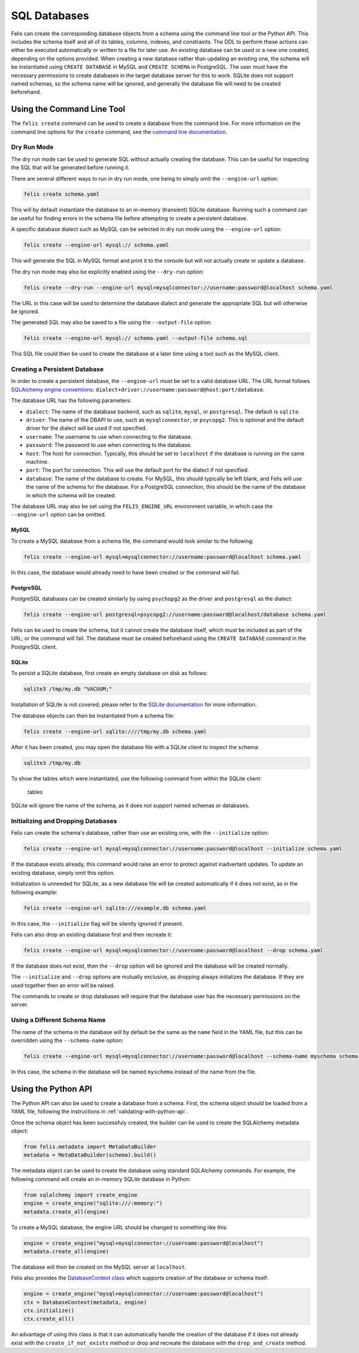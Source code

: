 #############
SQL Databases
#############

Felis can create the corresponding database objects from a schema using the command line tool or the Python API.
This includes the schema itself and all of its tables, columns, indexes, and constraints.
The DDL to perform these actions can either be executed automatically or written to a file for later use.
An existing database can be used or a new one created, depending on the options provided.
When creating a new database rather than updating an existing one, the schema will be instantiated using
``CREATE DATABASE`` in MySQL and ``CREATE SCHEMA`` in PostgreSQL.
The user must have the necessary permissions to create databases in the target database server for this to
work.
SQLite does not support named schemas, so the schema name will be ignored, and generally the database file
will need to be created beforehand.

Using the Command Line Tool
===========================

The ``felis create`` command can be used to create a database from the command line.
For more information on the command line options for the ``create`` command, see the
`command line documentation <cli.html#felis-create>`_.

Dry Run Mode
------------

The dry run mode can be used to generate SQL without actually creating the database.
This can be useful for inspecting the SQL that will be generated before running it.

There are several different ways to run in dry run mode, one being to simply omit the ``--engine-url`` option:

.. code-block:: bash

    felis create schema.yaml

This will by default instantiate the database to an in-memory (transient) SQLite database.
Running such a command can be useful for finding errors in the schema file before attempting to create a
persistent database.

A specific database dialect such as MySQL can be selected in dry run mode using the ``--engine-url`` option:

.. code-block:: bash

    felis create --engine-url mysql:// schema.yaml

This will generate the SQL in MySQL format and print it to the console but will not actually create or update
a database.

The dry run mode may also be explicitly enabled using the ``--dry-run`` option:

.. code-block:: bash

    felis create --dry-run --engine-url mysql+mysqlconnector://username:password@localhost schema.yaml

The URL in this case will be used to determine the database dialect and generate the appropriate SQL but will
otherwise be ignored.

The generated SQL may also be saved to a file using the ``--output-file`` option:

.. code-block:: bash

    felis create --engine-url mysql:// schema.yaml --output-file schema.sql

This SQL file could then be used to create the database at a later time using a tool such as the MySQL client.

Creating a Persistent Database
------------------------------

In order to create a persistent database, the ``--engine-url`` must be set to a valid database URL.
The URL format follows `SQLAlchemy engine conventions <https://docs.sqlalchemy.org/en/20/core/engines.html>`_:
``dialect+driver://username:password@host:port/database``.

The database URL has the following parameters:

- ``dialect``: The name of the database backend, such as ``sqlite``, ``mysql``, or ``postgresql``. The default is ``sqlite``.
- ``driver``: The name of the DBAPI to use, such as ``mysqlconnector``, or ``psycopg2``. This is optional and the default driver for the dialect will be used if not specified.
- ``username``: The username to use when connecting to the database.
- ``password``: The password to use when connecting to the database.
- ``host``: The host for connection. Typically, this should be set to ``localhost`` if the database is running on the same machine.
- ``port``: The port for connection. This will use the default port for the dialect if not specified.
- ``database``: The name of the database to create. For MySQL, this should typically be left blank, and Felis will use the name of the schema for the database. For a PostgreSQL connection, this should be the name of the database in which the schema will be created.

The database URL may also be set using the ``FELIS_ENGINE_URL`` environment variable, in which case the
``--engine-url`` option can be omitted.

MySQL
^^^^^

To create a MySQL database from a schema file, the command would look similar to the following:

.. code-block:: bash

    felis create --engine-url mysql+mysqlconnector://username:password@localhost schema.yaml

In this case, the database would already need to have been created or the command will fail.

PostgreSQL
^^^^^^^^^^

PostgreSQL databases can be created similarly by using ``psychopg2`` as the driver and ``postgresql`` as the
dialect:

.. code-block:: bash

    felis create --engine-url postgresql+psycopg2://username:password@localhost/database schema.yaml

Felis can be used to create the schema, but it cannot create the database itself, which must be included as
part of the URL; or the command will fail.
The database must be created beforehand using the ``CREATE DATABASE`` command in the PostgreSQL client.

SQLite
^^^^^^

To persist a SQLite database, first create an empty database on disk as follows:

.. code-block:: bash

    sqlite3 /tmp/my.db "VACUUM;"

Installation of SQLite is not covered; please refer to the `SQLite documentation <https://www.sqlite.org>`_ for more information.

The database objects can then be instantiated from a schema file:

.. code-block:: bash

    felis create --engine-url sqlite:////tmp/my.db schema.yaml

After it has been created, you may open the database file with a SQLite client to inspect the schema:

.. code-block:: bash

    sqlite3 /tmp/my.db

To show the tables which were instantiated, use the following command from within the SQLite client:

..

    .tables

SQLite will ignore the name of the schema, as it does not support named schemas or databases.

Initializing and Dropping Databases
-----------------------------------

Felis can create the schema's database, rather than use an existing one, with the ``--initialize`` option:

.. code-block:: bash

    felis create --engine-url mysql+mysqlconnector://username:password@localhost --initialize schema.yaml

If the database exists already, this command would raise an error to protect against inadvertant updates. To
update an existing database, simply omit this option.

Initialization is unneeded for SQLite, as a new database file will be created automatically if it does not
exist, as in the following example:

.. code-block:: bash

    felis create --engine-url sqlite:///example.db schema.yaml

In this case, the ``--initialize`` flag will be silently ignored if present.

Felis can also drop an existing database first and then recreate it:

.. code-block:: bash

    felis create --engine-url mysql+mysqlconnector://username:password@localhost --drop schema.yaml

If the database does not exist, then the ``--drop`` option will be ignored and the database will be created
normally.

The ``--initialize`` and ``--drop`` options are mutually exclusive, as dropping always initializes the
database. If they are used together then an error will be raised.

The commands to create or drop databases will require that the database user has the necessary permissions on
the server.

Using a Different Schema Name
-----------------------------

The name of the schema in the database will by default be the same as the ``name`` field in the YAML file, but
this can be overridden using the ``--schema-name`` option:

.. code-block:: bash

    felis create --engine-url mysql+mysqlconnector://username:password@localhost --schema-name myschema schema.yaml

In this case, the schema in the database will be named ``myschema`` instead of the name from the file.

Using the Python API
====================

The Python API can also be used to create a database from a schema.
First, the schema object should be loaded from a YAML file, following the instructions in
:ref:`validating-with-python-api`.

Once the schema object has been successfuly created, the builder can be used to create the SQLAlchemy metadata
object:

.. code-block:: python

    from felis.metadata import MetaDataBuilder
    metadata = MetaDataBuilder(schema).build()

The metadata object can be used to create the database using standard SQLAlchemy commands.
For example, the following command will create an in-memory SQLite database in Python:

.. code-block:: python

    from sqlalchemy import create_engine
    engine = create_engine("sqlite:///:memory:")
    metadata.create_all(engine)

To create a MySQL database, the engine URL should be changed to something like this:

.. code-block:: python

    engine = create_engine("mysql+mysqlconnector://username:password@localhost")
    metadata.create_all(engine)

The database will then be created on the MySQL server at ``localhost``.

Felis also provides the `DatabaseContext class <../dev/internals/felis.db.utils.DatabaseContext.html>`_ which
supports creation of the database or schema itself:

.. code-block:: python

        engine = create_engine("mysql+mysqlconnector://username:password@localhost")
        ctx = DatabaseContext(metadata, engine)
        ctx.initialize()
        ctx.create_all()

An advantage of using this class is that it can automatically handle the creation of the database if it does
not already exist with the ``create_if_not_exists`` method or drop and recreate the database with the
``drop_and_create`` method.
